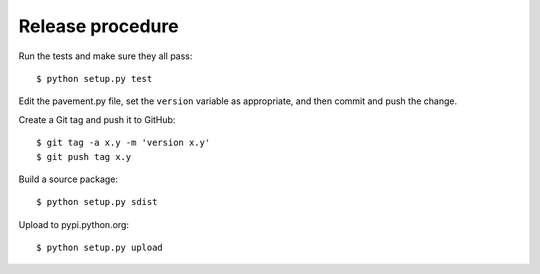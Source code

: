 Release procedure
-----------------

Run the tests and make sure they all pass::

    $ python setup.py test

Edit the pavement.py file, set the ``version`` variable as appropriate, and
then commit and push the change.

Create a Git tag and push it to GitHub::

    $ git tag -a x.y -m 'version x.y'
    $ git push tag x.y

Build a source package::

    $ python setup.py sdist

Upload to pypi.python.org::

    $ python setup.py upload
